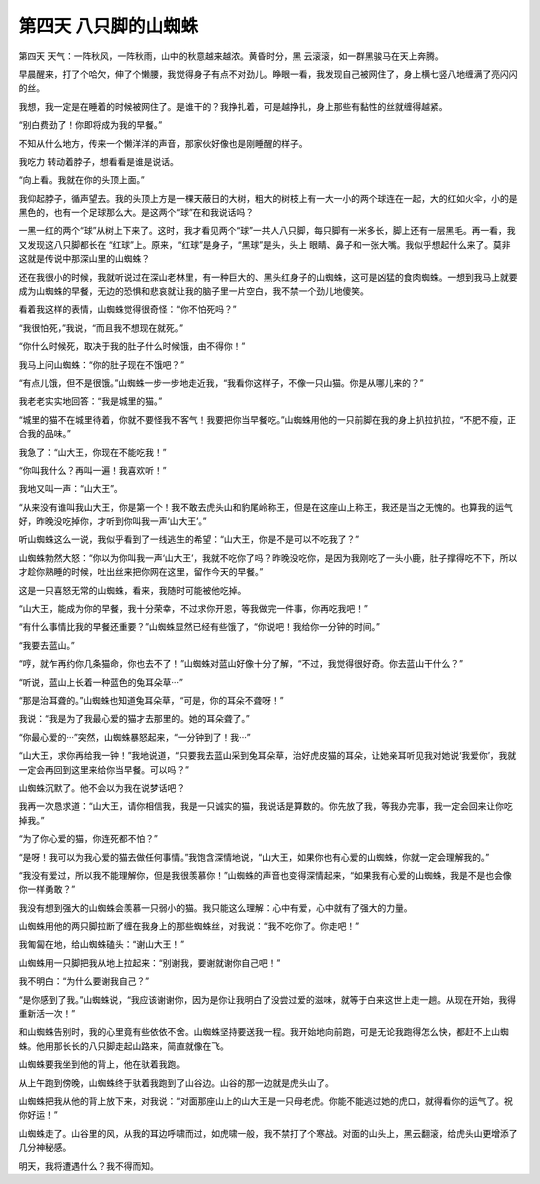 第四天 八只脚的山蜘蛛
======================

第四天 天气：一阵秋风，一阵秋雨，山中的秋意越来越浓。黄昏时分，黑 云滚滚，如一群黑骏马在天上奔腾。

早晨醒来，打了个哈欠，伸了个懒腰，我觉得身子有点不对劲儿。睁眼一看，我发现自己被网住了，身上横七竖八地缠满了亮闪闪的丝。

我想，我一定是在睡着的时候被网住了。是谁干的？我挣扎着，可是越挣扎，身上那些有黏性的丝就缠得越紧。

“别白费劲了！你即将成为我的早餐。”

不知从什么地方，传来一个懒洋洋的声音，那家伙好像也是刚睡醒的样子。

我吃力 转动着脖子，想看看是谁是说话。

“向上看。我就在你的头顶上面。”

我仰起脖子，循声望去。我的头顶上方是一棵天蔽日的大树，粗大的树枝上有一大一小的两个球连在一起，大的红如火伞，小的是黑色的，也有一个足球那么大。是这两个“球”在和我说话吗？

一黑一红的两个“球”从树上下来了。这时，我才看见两个“球”一共人八只脚，每只脚有一米多长，脚上还有一层黑毛。再一看，我又发现这八只脚都长在 “红球”上。原来，“红球”是身子，“黑球”是头，头上 眼睛、鼻子和一张大嘴。我似乎想起什么来了。莫非这就是传说中那深山里的山蜘蛛？

还在我很小的时候，我就听说过在深山老林里，有一种巨大的、黑头红身子的山蜘蛛，这可是凶猛的食肉蜘蛛。一想到我马上就要成为山蜘蛛的早餐，无边的恐惧和悲哀就让我的脑子里一片空白，我不禁一个劲儿地傻笑。

看着我这样的表情，山蜘蛛觉得很奇怪：“你不怕死吗？”

“我很怕死，”我说，“而且我不想现在就死。”

“你什么时候死，取决于我的肚子什么时候饿，由不得你！”

我马上问山蜘蛛：“你的肚子现在不饿吧？”

“有点儿饿，但不是很饿。”山蜘蛛一步一步地走近我，“我看你这样子，不像一只山猫。你是从哪儿来的？”

我老老实实地回答：“我是城里的猫。”

“城里的猫不在城里待着，你就不要怪我不客气！我要把你当早餐吃。”山蜘蛛用他的一只前脚在我的身上扒拉扒拉，“不肥不瘦，正合我的品味。”

我急了：“山大王，你现在不能吃我！”

“你叫我什么？再叫一遍！我喜欢听！”

我地又叫一声：“山大王”。

“从来没有谁叫我山大王，你是第一个！我不敢去虎头山和豹尾岭称王，但是在这座山上称王，我还是当之无愧的。也算我的运气好，昨晚没吃掉你，才听到你叫我一声‘山大王’。”

听山蜘蛛这么一说，我似乎看到了一线逃生的希望：“山大王，你是不是可以不吃我了？”

山蜘蛛勃然大怒：“你以为你叫我一声‘山大王’，我就不吃你了吗？昨晚没吃你，是因为我刚吃了一头小鹿，肚子撑得吃不下，所以才趁你熟睡的时候，吐出丝来把你网在这里，留作今天的早餐。”

这是一只喜怒无常的山蜘蛛，看来，我随时可能被他吃掉。

“山大王，能成为你的早餐，我十分荣幸，不过求你开恩，等我做完一件事，你再吃我吧！”

“有什么事情比我的早餐还重要？”山蜘蛛显然已经有些饿了，“你说吧！我给你一分钟的时间。”

“我要去蓝山。”

“哼，就乍再约你几条猫命，你也去不了！”山蜘蛛对蓝山好像十分了解，“不过，我觉得很好奇。你去蓝山干什么？”

“听说，蓝山上长着一种蓝色的兔耳朵草···”

“那是治耳聋的。”山蜘蛛也知道兔耳朵草，“可是，你的耳朵不聋呀！”

我说：“我是为了我最心爱的猫才去那里的。她的耳朵聋了。”

“你最心爱的···”突然，山蜘蛛暴怒起来，“一分钟到了！我···”

“山大王，求你再给我一钟！”我地说道，“只要我去蓝山采到兔耳朵草，治好虎皮猫的耳朵，让她亲耳听见我对她说‘我爱你’，我就一定会再回到这里来给你当早餐。可以吗？”

山蜘蛛沉默了。他不会以为我在说梦话吧？

我再一次恳求道：“山大王，请你相信我，我是一只诚实的猫，我说话是算数的。你先放了我，等我办完事，我一定会回来让你吃掉我。”

“为了你心爱的猫，你连死都不怕？”

“是呀！我可以为我心爱的猫去做任何事情。”我饱含深情地说，“山大王，如果你也有心爱的山蜘蛛，你就一定会理解我的。”

“我没有爱过，所以我不能理解你，但是我很羡慕你！”山蜘蛛的声音也变得深情起来，“如果我有心爱的山蜘蛛，我是不是也会像你一样勇敢？”

我没有想到强大的山蜘蛛会羡慕一只弱小的猫。我只能这么理解：心中有爱，心中就有了强大的力量。

山蜘蛛用他的两只脚拉断了缠在我身上的那些蜘蛛丝，对我说：“我不吃你了。你走吧！”

我匍匐在地，给山蜘蛛磕头：“谢山大王！”

山蜘蛛用一只脚把我从地上拉起来：“别谢我，要谢就谢你自己吧！”

我不明白：“为什么要谢我自己？”

“是你感到了我。”山蜘蛛说，“我应该谢谢你，因为是你让我明白了没尝过爱的滋味，就等于白来这世上走一趟。从现在开始，我得重新活一次！”

和山蜘蛛告别时，我的心里竟有些依依不舍。山蜘蛛坚持要送我一程。我开始地向前跑，可是无论我跑得怎么快，都赶不上山蜘蛛。他用那长长的八只脚走起山路来，简直就像在飞。

山蜘蛛要我坐到他的背上，他在驮着我跑。

从上午跑到傍晚，山蜘蛛终于驮着我跑到了山谷边。山谷的那一边就是虎头山了。

山蜘蛛把我从他的背上放下来，对我说：“对面那座山上的山大王是一只母老虎。你能不能逃过她的虎口，就得看你的运气了。祝你好运！”

山蜘蛛走了。山谷里的风，从我的耳边呼啸而过，如虎啸一般，我不禁打了个寒战。对面的山头上，黑云翻滚，给虎头山更增添了几分神秘感。

明天，我将遭遇什么？我不得而知。
